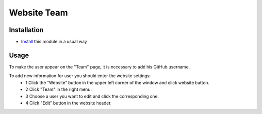==============
 Website Team
==============

Installation
============

* `Install <https://odoo-development.readthedocs.io/en/latest/odoo/usage/install-module.html>`__ this module in a usual way

Usage
=====

To make the user appear on the "Team" page, it is necessary to add his GitHub username.

To add new information for user you should enter the website settings:
    * 1 Click the "Website" button in the upper left corner of the window and click website button.
    * 2 Click "Team" in the right menu.
    * 3 Choose a user you want to edit and click the corresponding one.
    * 4 Click "Edit" button in the website header.
